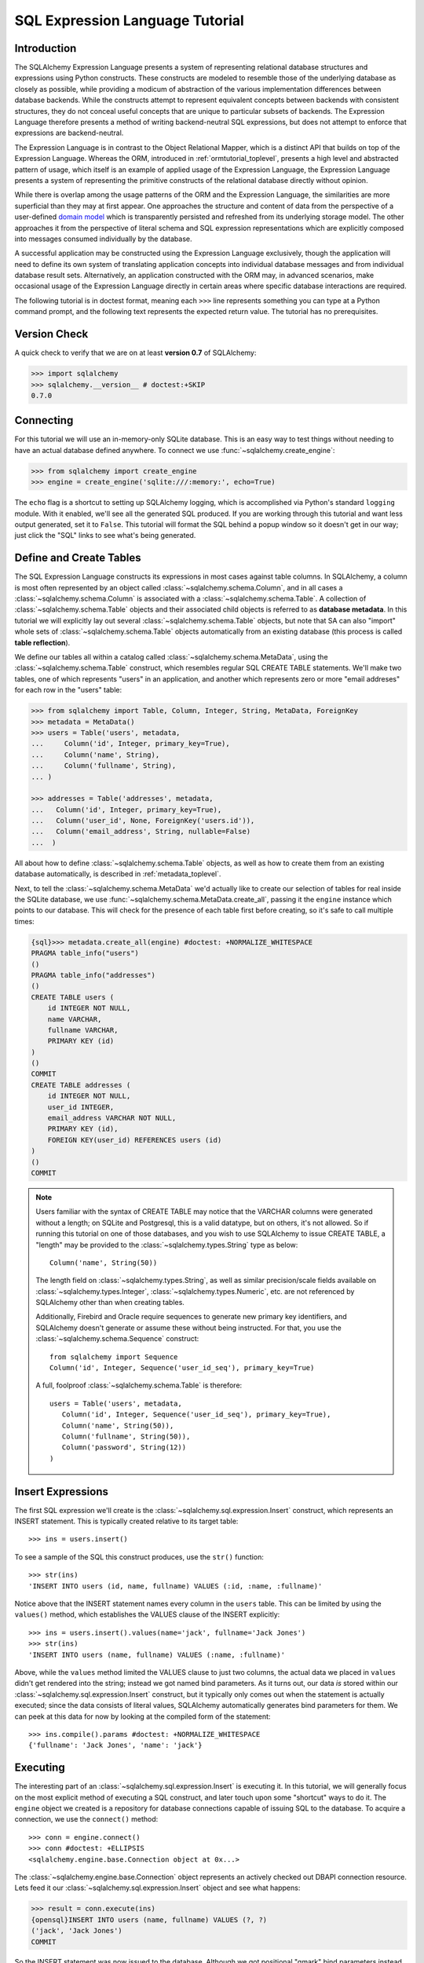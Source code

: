 .. _sqlexpression_toplevel:

================================
SQL Expression Language Tutorial
================================

Introduction
=============

The SQLAlchemy Expression Language presents a system of representing
relational database structures and expressions using Python constructs. These
constructs are modeled to resemble those of the underlying database as closely
as possible, while providing a modicum of abstraction of the various
implementation differences between database backends. While the constructs
attempt to represent equivalent concepts between backends with consistent
structures, they do not conceal useful concepts that are unique to particular
subsets of backends. The Expression Language therefore presents a method of
writing backend-neutral SQL expressions, but does not attempt to enforce that
expressions are backend-neutral.

The Expression Language is in contrast to the Object Relational Mapper, which
is a distinct API that builds on top of the Expression Language. Whereas the
ORM, introduced in :ref:`ormtutorial_toplevel`, presents a high level and
abstracted pattern of usage, which itself is an example of applied usage of
the Expression Language, the Expression Language presents a system of
representing the primitive constructs of the relational database directly
without opinion.

While there is overlap among the usage patterns of the ORM and the Expression
Language, the similarities are more superficial than they may at first appear.
One approaches the structure and content of data from the perspective of a
user-defined `domain model
<http://en.wikipedia.org/wiki/Domain_model>`_ which is transparently
persisted and refreshed from its underlying storage model. The other
approaches it from the perspective of literal schema and SQL expression
representations which are explicitly composed into messages consumed
individually by the database.

A successful application may be constructed using the Expression Language
exclusively, though the application will need to define its own system of
translating application concepts into individual database messages and from
individual database result sets. Alternatively, an application constructed
with the ORM may, in advanced scenarios, make occasional usage of the
Expression Language directly in certain areas where specific database
interactions are required.

The following tutorial is in doctest format, meaning each ``>>>`` line
represents something you can type at a Python command prompt, and the
following text represents the expected return value. The tutorial has no
prerequisites.

Version Check
=============


A quick check to verify that we are on at least **version 0.7** of SQLAlchemy:

.. sourcecode:: pycon+sql

    >>> import sqlalchemy
    >>> sqlalchemy.__version__ # doctest:+SKIP
    0.7.0

Connecting
==========


For this tutorial we will use an in-memory-only SQLite database.   This is an easy way to test things without needing to have an actual database defined anywhere.  To connect we use :func:`~sqlalchemy.create_engine`:

.. sourcecode:: pycon+sql

    >>> from sqlalchemy import create_engine
    >>> engine = create_engine('sqlite:///:memory:', echo=True)

The ``echo`` flag is a shortcut to setting up SQLAlchemy logging, which is accomplished via Python's standard ``logging`` module.  With it enabled, we'll see all the generated SQL produced.  If you are working through this tutorial and want less output generated, set it to ``False``.   This tutorial will format the SQL behind a popup window so it doesn't get in our way; just click the "SQL" links to see what's being generated.

Define and Create Tables
=========================


The SQL Expression Language constructs its expressions in most cases against table columns.  In SQLAlchemy, a column is most often represented by an object called :class:`~sqlalchemy.schema.Column`, and in all cases a :class:`~sqlalchemy.schema.Column` is associated with a :class:`~sqlalchemy.schema.Table`.  A collection of :class:`~sqlalchemy.schema.Table` objects and their associated child objects is referred to as **database metadata**.  In this tutorial we will explicitly lay out several :class:`~sqlalchemy.schema.Table` objects, but note that SA can also "import" whole sets of :class:`~sqlalchemy.schema.Table` objects automatically from an existing database (this process is called **table reflection**).

We define our tables all within a catalog called :class:`~sqlalchemy.schema.MetaData`, using the :class:`~sqlalchemy.schema.Table` construct, which resembles regular SQL CREATE TABLE statements.  We'll make two tables, one of which represents "users" in an application, and another which represents zero or more "email addreses" for each row in the "users" table:

.. sourcecode:: pycon+sql

    >>> from sqlalchemy import Table, Column, Integer, String, MetaData, ForeignKey
    >>> metadata = MetaData()
    >>> users = Table('users', metadata,
    ...     Column('id', Integer, primary_key=True),
    ...     Column('name', String),
    ...     Column('fullname', String),
    ... )

    >>> addresses = Table('addresses', metadata,
    ...   Column('id', Integer, primary_key=True),
    ...   Column('user_id', None, ForeignKey('users.id')),
    ...   Column('email_address', String, nullable=False)
    ...  )

All about how to define :class:`~sqlalchemy.schema.Table` objects, as well as how to create them from an existing database automatically, is described in :ref:`metadata_toplevel`.

Next, to tell the :class:`~sqlalchemy.schema.MetaData` we'd actually like to create our selection of tables for real inside the SQLite database, we use :func:`~sqlalchemy.schema.MetaData.create_all`, passing it the ``engine`` instance which points to our database.  This will check for the presence of each table first before creating, so it's safe to call multiple times:

.. sourcecode:: pycon+sql

    {sql}>>> metadata.create_all(engine) #doctest: +NORMALIZE_WHITESPACE
    PRAGMA table_info("users")
    ()
    PRAGMA table_info("addresses")
    ()
    CREATE TABLE users (
        id INTEGER NOT NULL,
        name VARCHAR,
        fullname VARCHAR,
        PRIMARY KEY (id)
    )
    ()
    COMMIT
    CREATE TABLE addresses (
        id INTEGER NOT NULL,
        user_id INTEGER,
        email_address VARCHAR NOT NULL,
        PRIMARY KEY (id),
        FOREIGN KEY(user_id) REFERENCES users (id)
    )
    ()
    COMMIT

.. note:: Users familiar with the syntax of CREATE TABLE may notice that the
    VARCHAR columns were generated without a length; on SQLite and Postgresql,
    this is a valid datatype, but on others, it's not allowed. So if running
    this tutorial on one of those databases, and you wish to use SQLAlchemy to
    issue CREATE TABLE, a "length" may be provided to the :class:`~sqlalchemy.types.String` type as
    below::

        Column('name', String(50))

    The length field on :class:`~sqlalchemy.types.String`, as well as similar precision/scale fields
    available on :class:`~sqlalchemy.types.Integer`, :class:`~sqlalchemy.types.Numeric`, etc. are not referenced by
    SQLAlchemy other than when creating tables.

    Additionally, Firebird and Oracle require sequences to generate new
    primary key identifiers, and SQLAlchemy doesn't generate or assume these
    without being instructed. For that, you use the :class:`~sqlalchemy.schema.Sequence` construct::

        from sqlalchemy import Sequence
        Column('id', Integer, Sequence('user_id_seq'), primary_key=True)

    A full, foolproof :class:`~sqlalchemy.schema.Table` is therefore::

        users = Table('users', metadata,
           Column('id', Integer, Sequence('user_id_seq'), primary_key=True),
           Column('name', String(50)),
           Column('fullname', String(50)),
           Column('password', String(12))
        )

Insert Expressions
==================

The first SQL expression we'll create is the :class:`~sqlalchemy.sql.expression.Insert` construct, which represents an INSERT statement.   This is typically created relative to its target table::

    >>> ins = users.insert()

To see a sample of the SQL this construct produces, use the ``str()`` function::

    >>> str(ins)
    'INSERT INTO users (id, name, fullname) VALUES (:id, :name, :fullname)'

Notice above that the INSERT statement names every column in the ``users`` table.  This can be limited by using the ``values()`` method, which establishes the VALUES clause of the INSERT explicitly::

    >>> ins = users.insert().values(name='jack', fullname='Jack Jones')
    >>> str(ins)
    'INSERT INTO users (name, fullname) VALUES (:name, :fullname)'

Above, while the ``values`` method limited the VALUES clause to just two columns, the actual data we placed in ``values`` didn't get rendered into the string; instead we got named bind parameters.  As it turns out, our data *is* stored within our :class:`~sqlalchemy.sql.expression.Insert` construct, but it typically only comes out when the statement is actually executed; since the data consists of literal values, SQLAlchemy automatically generates bind parameters for them.  We can peek at this data for now by looking at the compiled form of the statement::

    >>> ins.compile().params #doctest: +NORMALIZE_WHITESPACE
    {'fullname': 'Jack Jones', 'name': 'jack'}

Executing
==========

The interesting part of an :class:`~sqlalchemy.sql.expression.Insert` is executing it.  In this tutorial, we will generally focus on the most explicit method of executing a SQL construct, and later touch upon some "shortcut" ways to do it.  The ``engine`` object we created is a repository for database connections capable of issuing SQL to the database.  To acquire a connection, we use the ``connect()`` method::

    >>> conn = engine.connect()
    >>> conn #doctest: +ELLIPSIS
    <sqlalchemy.engine.base.Connection object at 0x...>

The :class:`~sqlalchemy.engine.base.Connection` object represents an actively checked out DBAPI connection resource.  Lets feed it our :class:`~sqlalchemy.sql.expression.Insert` object and see what happens:

.. sourcecode:: pycon+sql

    >>> result = conn.execute(ins)
    {opensql}INSERT INTO users (name, fullname) VALUES (?, ?)
    ('jack', 'Jack Jones')
    COMMIT

So the INSERT statement was now issued to the database.  Although we got positional "qmark" bind parameters instead of "named" bind parameters in the output.  How come ?  Because when executed, the :class:`~sqlalchemy.engine.base.Connection` used the SQLite **dialect** to help generate the statement; when we use the ``str()`` function, the statement isn't aware of this dialect, and falls back onto a default which uses named parameters. We can view this manually as follows:

.. sourcecode:: pycon+sql

    >>> ins.bind = engine
    >>> str(ins)
    'INSERT INTO users (name, fullname) VALUES (?, ?)'

What about the ``result`` variable we got when we called ``execute()`` ?  As the SQLAlchemy :class:`~sqlalchemy.engine.base.Connection` object references a DBAPI connection, the result, known as a :class:`~sqlalchemy.engine.base.ResultProxy` object, is analogous to the DBAPI cursor object.  In the case of an INSERT, we can get important information from it, such as the primary key values which were generated from our statement:

.. sourcecode:: pycon+sql

    >>> result.inserted_primary_key
    [1]

The value of ``1`` was automatically generated by SQLite, but only because we did not specify the ``id`` column in our :class:`~sqlalchemy.sql.expression.Insert` statement; otherwise, our explicit value would have been used.   In either case, SQLAlchemy always knows how to get at a newly generated primary key value, even though the method of generating them is different across different databases; each database's :class:`~sqlalchemy.engine.base.Dialect` knows the specific steps needed to determine the correct value (or values; note that ``inserted_primary_key`` returns a list so that it supports composite primary keys).

Executing Multiple Statements
==============================


Our insert example above was intentionally a little drawn out to show some various behaviors of expression language constructs.  In the usual case, an :class:`~sqlalchemy.sql.expression.Insert` statement is usually compiled against the parameters sent to the ``execute()`` method on :class:`~sqlalchemy.engine.base.Connection`, so that there's no need to use the ``values`` keyword with :class:`~sqlalchemy.sql.expression.Insert`.  Lets create a generic :class:`~sqlalchemy.sql.expression.Insert` statement again and use it in the "normal" way:

.. sourcecode:: pycon+sql

    >>> ins = users.insert()
    >>> conn.execute(ins, id=2, name='wendy', fullname='Wendy Williams') # doctest: +ELLIPSIS
    {opensql}INSERT INTO users (id, name, fullname) VALUES (?, ?, ?)
    (2, 'wendy', 'Wendy Williams')
    COMMIT
    {stop}<sqlalchemy.engine.base.ResultProxy object at 0x...>

Above, because we specified all three columns in the the ``execute()`` method, the compiled :class:`~sqlalchemy.sql.expression.Insert` included all three columns.  The :class:`~sqlalchemy.sql.expression.Insert` statement is compiled at execution time based on the parameters we specified; if we specified fewer parameters, the :class:`~sqlalchemy.sql.expression.Insert` would have fewer entries in its VALUES clause.

To issue many inserts using DBAPI's ``executemany()`` method, we can send in a list of dictionaries each containing a distinct set of parameters to be inserted, as we do here to add some email addresses:

.. sourcecode:: pycon+sql

    >>> conn.execute(addresses.insert(), [ # doctest: +ELLIPSIS
    ...    {'user_id': 1, 'email_address' : 'jack@yahoo.com'},
    ...    {'user_id': 1, 'email_address' : 'jack@msn.com'},
    ...    {'user_id': 2, 'email_address' : 'www@www.org'},
    ...    {'user_id': 2, 'email_address' : 'wendy@aol.com'},
    ... ])
    {opensql}INSERT INTO addresses (user_id, email_address) VALUES (?, ?)
    ((1, 'jack@yahoo.com'), (1, 'jack@msn.com'), (2, 'www@www.org'), (2, 'wendy@aol.com'))
    COMMIT
    {stop}<sqlalchemy.engine.base.ResultProxy object at 0x...>

Above, we again relied upon SQLite's automatic generation of primary key identifiers for each ``addresses`` row.

When executing multiple sets of parameters, each dictionary must have the **same** set of keys; i.e. you cant have fewer keys in some dictionaries than others.  This is because the :class:`~sqlalchemy.sql.expression.Insert` statement is compiled against the **first** dictionary in the list, and it's assumed that all subsequent argument dictionaries are compatible with that statement.

Connectionless / Implicit Execution
====================================


We're executing our :class:`~sqlalchemy.sql.expression.Insert` using a :class:`~sqlalchemy.engine.base.Connection`.  There's two options that allow you to not have to deal with the connection part.  You can execute in the **connectionless** style, using the engine, which checks out from the connection pool a connection for you, performs the execute operation with that connection, and then checks the connection back into the pool upon completion of the operation:

.. sourcecode:: pycon+sql

    {sql}>>> result = engine.execute(users.insert(), name='fred', fullname="Fred Flintstone")
    INSERT INTO users (name, fullname) VALUES (?, ?)
    ('fred', 'Fred Flintstone')
    COMMIT

and you can save even more steps than that, if you connect the :class:`~sqlalchemy.engine.base.Engine` to the :class:`~sqlalchemy.schema.MetaData` object we created earlier.  When this is done, all SQL expressions which involve tables within the :class:`~sqlalchemy.schema.MetaData` object will be automatically **bound** to the :class:`~sqlalchemy.engine.base.Engine`.  In this case, we call it  **implicit execution**:

.. sourcecode:: pycon+sql

    >>> metadata.bind = engine
    {sql}>>> result = users.insert().execute(name="mary", fullname="Mary Contrary")
    INSERT INTO users (name, fullname) VALUES (?, ?)
    ('mary', 'Mary Contrary')
    COMMIT

When the :class:`~sqlalchemy.schema.MetaData` is bound, statements will also compile against the engine's dialect.  Since a lot of the examples here assume the default dialect, we'll detach the engine from the metadata which we just attached:

.. sourcecode:: pycon+sql

    >>> metadata.bind = None

Detailed examples of connectionless and implicit execution are available in the "Engines" chapter: :ref:`dbengine_implicit`.

Selecting
==========


We began with inserts just so that our test database had some data in it.  The more interesting part of the data is selecting it !  We'll cover UPDATE and DELETE statements later.  The primary construct used to generate SELECT statements is the ``select()`` function:

.. sourcecode:: pycon+sql

    >>> from sqlalchemy.sql import select
    >>> s = select([users])
    >>> result = conn.execute(s)  # doctest: +NORMALIZE_WHITESPACE
    {opensql}SELECT users.id, users.name, users.fullname
    FROM users
    ()

Above, we issued a basic ``select()`` call, placing the ``users`` table within the COLUMNS clause of the select, and then executing.  SQLAlchemy expanded the ``users`` table into the set of each of its columns, and also generated a FROM clause for us.  The result returned is again a :class:`~sqlalchemy.engine.base.ResultProxy` object, which acts much like a DBAPI cursor, including methods such as :func:`~sqlalchemy.engine.base.ResultProxy.fetchone` and :func:`~sqlalchemy.engine.base.ResultProxy.fetchall`.  The easiest way to get rows from it is to just iterate:

.. sourcecode:: pycon+sql

    >>> for row in result:
    ...     print row
    (1, u'jack', u'Jack Jones')
    (2, u'wendy', u'Wendy Williams')
    (3, u'fred', u'Fred Flintstone')
    (4, u'mary', u'Mary Contrary')

Above, we see that printing each row produces a simple tuple-like result.  We have more options at accessing the data in each row.  One very common way is through dictionary access, using the string names of columns:

.. sourcecode:: pycon+sql

    {sql}>>> result = conn.execute(s)  # doctest: +NORMALIZE_WHITESPACE
    SELECT users.id, users.name, users.fullname
    FROM users
    ()

    {stop}>>> row = result.fetchone()
    >>> print "name:", row['name'], "; fullname:", row['fullname']
    name: jack ; fullname: Jack Jones

Integer indexes work as well:

.. sourcecode:: pycon+sql

    >>> row = result.fetchone()
    >>> print "name:", row[1], "; fullname:", row[2]
    name: wendy ; fullname: Wendy Williams

But another way, whose usefulness will become apparent later on, is to use the :class:`~sqlalchemy.schema.Column` objects directly as keys:

.. sourcecode:: pycon+sql

    {sql}>>> for row in conn.execute(s):  # doctest: +NORMALIZE_WHITESPACE
    ...     print "name:", row[users.c.name], "; fullname:", row[users.c.fullname]
    SELECT users.id, users.name, users.fullname
    FROM users
    ()
    {stop}name: jack ; fullname: Jack Jones
    name: wendy ; fullname: Wendy Williams
    name: fred ; fullname: Fred Flintstone
    name: mary ; fullname: Mary Contrary

Result sets which have pending rows remaining should be explicitly closed before discarding.  While the cursor and connection resources referenced by the :class:`~sqlalchemy.engine.base.ResultProxy` will be respectively closed and returned to the connection pool when the object is garbage collected, it's better to make it explicit as some database APIs are very picky about such things:

.. sourcecode:: pycon+sql

    >>> result.close()

If we'd like to more carefully control the columns which are placed in the COLUMNS clause of the select, we reference individual :class:`~sqlalchemy.schema.Column` objects from our :class:`~sqlalchemy.schema.Table`.  These are available as named attributes off the ``c`` attribute of the :class:`~sqlalchemy.schema.Table` object:

.. sourcecode:: pycon+sql

    >>> s = select([users.c.name, users.c.fullname])
    {sql}>>> result = conn.execute(s)  # doctest: +NORMALIZE_WHITESPACE
    SELECT users.name, users.fullname
    FROM users
    ()
    {stop}>>> for row in result:  #doctest: +NORMALIZE_WHITESPACE
    ...     print row
    (u'jack', u'Jack Jones')
    (u'wendy', u'Wendy Williams')
    (u'fred', u'Fred Flintstone')
    (u'mary', u'Mary Contrary')

Lets observe something interesting about the FROM clause.  Whereas the generated statement contains two distinct sections, a "SELECT columns" part and a "FROM table" part, our ``select()`` construct only has a list containing columns.  How does this work ?  Let's try putting *two* tables into our ``select()`` statement:

.. sourcecode:: pycon+sql

    {sql}>>> for row in conn.execute(select([users, addresses])):
    ...     print row  # doctest: +NORMALIZE_WHITESPACE
    SELECT users.id, users.name, users.fullname, addresses.id, addresses.user_id, addresses.email_address
    FROM users, addresses
    ()
    {stop}(1, u'jack', u'Jack Jones', 1, 1, u'jack@yahoo.com')
    (1, u'jack', u'Jack Jones', 2, 1, u'jack@msn.com')
    (1, u'jack', u'Jack Jones', 3, 2, u'www@www.org')
    (1, u'jack', u'Jack Jones', 4, 2, u'wendy@aol.com')
    (2, u'wendy', u'Wendy Williams', 1, 1, u'jack@yahoo.com')
    (2, u'wendy', u'Wendy Williams', 2, 1, u'jack@msn.com')
    (2, u'wendy', u'Wendy Williams', 3, 2, u'www@www.org')
    (2, u'wendy', u'Wendy Williams', 4, 2, u'wendy@aol.com')
    (3, u'fred', u'Fred Flintstone', 1, 1, u'jack@yahoo.com')
    (3, u'fred', u'Fred Flintstone', 2, 1, u'jack@msn.com')
    (3, u'fred', u'Fred Flintstone', 3, 2, u'www@www.org')
    (3, u'fred', u'Fred Flintstone', 4, 2, u'wendy@aol.com')
    (4, u'mary', u'Mary Contrary', 1, 1, u'jack@yahoo.com')
    (4, u'mary', u'Mary Contrary', 2, 1, u'jack@msn.com')
    (4, u'mary', u'Mary Contrary', 3, 2, u'www@www.org')
    (4, u'mary', u'Mary Contrary', 4, 2, u'wendy@aol.com')

It placed **both** tables into the FROM clause.  But also, it made a real mess.  Those who are familiar with SQL joins know that this is a **Cartesian product**; each row from the ``users`` table is produced against each row from the ``addresses`` table.  So to put some sanity into this statement, we need a WHERE clause.  Which brings us to the second argument of ``select()``:

.. sourcecode:: pycon+sql

    >>> s = select([users, addresses], users.c.id==addresses.c.user_id)
    {sql}>>> for row in conn.execute(s):
    ...     print row  # doctest: +NORMALIZE_WHITESPACE
    SELECT users.id, users.name, users.fullname, addresses.id, addresses.user_id, addresses.email_address
    FROM users, addresses
    WHERE users.id = addresses.user_id
    ()
    {stop}(1, u'jack', u'Jack Jones', 1, 1, u'jack@yahoo.com')
    (1, u'jack', u'Jack Jones', 2, 1, u'jack@msn.com')
    (2, u'wendy', u'Wendy Williams', 3, 2, u'www@www.org')
    (2, u'wendy', u'Wendy Williams', 4, 2, u'wendy@aol.com')

So that looks a lot better, we added an expression to our ``select()`` which had the effect of adding ``WHERE users.id = addresses.user_id`` to our statement, and our results were managed down so that the join of ``users`` and ``addresses`` rows made sense.  But let's look at that expression?  It's using just a Python equality operator between two different :class:`~sqlalchemy.schema.Column` objects.  It should be clear that something is up.  Saying ``1==1`` produces ``True``, and ``1==2`` produces ``False``, not a WHERE clause.  So lets see exactly what that expression is doing:

.. sourcecode:: pycon+sql

    >>> users.c.id==addresses.c.user_id #doctest: +ELLIPSIS
    <sqlalchemy.sql.expression._BinaryExpression object at 0x...>

Wow, surprise !  This is neither a ``True`` nor a ``False``.  Well what is it ?

.. sourcecode:: pycon+sql

    >>> str(users.c.id==addresses.c.user_id)
    'users.id = addresses.user_id'

As you can see, the ``==`` operator is producing an object that is very much like the :class:`~sqlalchemy.sql.expression.Insert` and ``select()`` objects we've made so far, thanks to Python's ``__eq__()`` builtin; you call ``str()`` on it and it produces SQL.  By now, one can see that everything we are working with is ultimately the same type of object.  SQLAlchemy terms the base class of all of these expressions as ``sqlalchemy.sql.ClauseElement``.

Operators
==========


Since we've stumbled upon SQLAlchemy's operator paradigm, let's go through some of its capabilities.  We've seen how to equate two columns to each other:

.. sourcecode:: pycon+sql

    >>> print users.c.id==addresses.c.user_id
    users.id = addresses.user_id

If we use a literal value (a literal meaning, not a SQLAlchemy clause object), we get a bind parameter:

.. sourcecode:: pycon+sql

    >>> print users.c.id==7
    users.id = :id_1

The ``7`` literal is embedded in :class:`~sqlalchemy.sql.expression.ClauseElement`; we can use the same trick we did with the :class:`~sqlalchemy.sql.expression.Insert` object to see it:

.. sourcecode:: pycon+sql

    >>> (users.c.id==7).compile().params
    {u'id_1': 7}

Most Python operators, as it turns out, produce a SQL expression here, like equals, not equals, etc.:

.. sourcecode:: pycon+sql

    >>> print users.c.id != 7
    users.id != :id_1

    >>> # None converts to IS NULL
    >>> print users.c.name == None
    users.name IS NULL

    >>> # reverse works too
    >>> print 'fred' > users.c.name
    users.name < :name_1

If we add two integer columns together, we get an addition expression:

.. sourcecode:: pycon+sql

    >>> print users.c.id + addresses.c.id
    users.id + addresses.id

Interestingly, the type of the :class:`~sqlalchemy.schema.Column` is important !  If we use ``+`` with two string based columns (recall we put types like :class:`~sqlalchemy.types.Integer` and :class:`~sqlalchemy.types.String` on our :class:`~sqlalchemy.schema.Column` objects at the beginning), we get something different:

.. sourcecode:: pycon+sql

    >>> print users.c.name + users.c.fullname
    users.name || users.fullname

Where ``||`` is the string concatenation operator used on most databases.  But not all of them.  MySQL users, fear not:

.. sourcecode:: pycon+sql

    >>> print (users.c.name + users.c.fullname).compile(bind=create_engine('mysql://'))
    concat(users.name, users.fullname)

The above illustrates the SQL that's generated for an :class:`~sqlalchemy.engine.base.Engine` that's connected to a MySQL database; the ``||`` operator now compiles as MySQL's ``concat()`` function.

If you have come across an operator which really isn't available, you can always use the ``op()`` method; this generates whatever operator you need:

.. sourcecode:: pycon+sql

    >>> print users.c.name.op('tiddlywinks')('foo')
    users.name tiddlywinks :name_1

This function can also be used to make bitwise operators explicit. For example::

    somecolumn.op('&')(0xff)

is a bitwise AND of the value in `somecolumn`.

Conjunctions
=============


We'd like to show off some of our operators inside of ``select()`` constructs.  But we need to lump them together a little more, so let's first introduce some conjunctions.  Conjunctions are those little words like AND and OR that put things together.  We'll also hit upon NOT.  AND, OR and NOT can work from the corresponding functions SQLAlchemy provides (notice we also throw in a LIKE):

.. sourcecode:: pycon+sql

    >>> from sqlalchemy.sql import and_, or_, not_
    >>> print and_(users.c.name.like('j%'), users.c.id==addresses.c.user_id, #doctest: +NORMALIZE_WHITESPACE
    ...     or_(addresses.c.email_address=='wendy@aol.com', addresses.c.email_address=='jack@yahoo.com'),
    ...     not_(users.c.id>5))
    users.name LIKE :name_1 AND users.id = addresses.user_id AND
    (addresses.email_address = :email_address_1 OR addresses.email_address = :email_address_2)
    AND users.id <= :id_1

And you can also use the re-jiggered bitwise AND, OR and NOT operators, although because of Python operator precedence you have to watch your parenthesis:

.. sourcecode:: pycon+sql

    >>> print users.c.name.like('j%') & (users.c.id==addresses.c.user_id) &  \
    ...     ((addresses.c.email_address=='wendy@aol.com') | (addresses.c.email_address=='jack@yahoo.com')) \
    ...     & ~(users.c.id>5) # doctest: +NORMALIZE_WHITESPACE
    users.name LIKE :name_1 AND users.id = addresses.user_id AND
    (addresses.email_address = :email_address_1 OR addresses.email_address = :email_address_2)
    AND users.id <= :id_1

So with all of this vocabulary, let's select all users who have an email address at AOL or MSN, whose name starts with a letter between "m" and "z", and we'll also generate a column containing their full name combined with their email address.  We will add two new constructs to this statement, ``between()`` and ``label()``.  ``between()`` produces a BETWEEN clause, and ``label()`` is used in a column expression to produce labels using the ``AS`` keyword; it's recommended when selecting from expressions that otherwise would not have a name:

.. sourcecode:: pycon+sql

    >>> s = select([(users.c.fullname + ", " + addresses.c.email_address).label('title')],
    ...        and_(
    ...            users.c.id==addresses.c.user_id,
    ...            users.c.name.between('m', 'z'),
    ...           or_(
    ...              addresses.c.email_address.like('%@aol.com'),
    ...              addresses.c.email_address.like('%@msn.com')
    ...           )
    ...        )
    ...    )
    >>> print conn.execute(s).fetchall() #doctest: +NORMALIZE_WHITESPACE
    SELECT users.fullname || ? || addresses.email_address AS title
    FROM users, addresses
    WHERE users.id = addresses.user_id AND users.name BETWEEN ? AND ? AND
    (addresses.email_address LIKE ? OR addresses.email_address LIKE ?)
    (', ', 'm', 'z', '%@aol.com', '%@msn.com')
    [(u'Wendy Williams, wendy@aol.com',)]

Once again, SQLAlchemy figured out the FROM clause for our statement.  In fact it will determine the FROM clause based on all of its other bits; the columns clause, the where clause, and also some other elements which we haven't covered yet, which include ORDER BY, GROUP BY, and HAVING.

.. _sqlexpression_text:

Using Text
===========

Our last example really became a handful to type.  Going from what one understands to be a textual SQL expression into a Python construct which groups components together in a programmatic style can be hard.  That's why SQLAlchemy lets you just use strings too.  The ``text()`` construct represents any textual statement.  To use bind parameters with ``text()``, always use the named colon format.  Such as below, we create a ``text()`` and execute it, feeding in the bind parameters to the ``execute()`` method:

.. sourcecode:: pycon+sql

    >>> from sqlalchemy.sql import text
    >>> s = text("""SELECT users.fullname || ', ' || addresses.email_address AS title
    ...            FROM users, addresses
    ...            WHERE users.id = addresses.user_id AND users.name BETWEEN :x AND :y AND
    ...            (addresses.email_address LIKE :e1 OR addresses.email_address LIKE :e2)
    ...        """)
    {sql}>>> print conn.execute(s, x='m', y='z', e1='%@aol.com', e2='%@msn.com').fetchall() # doctest:+NORMALIZE_WHITESPACE
    SELECT users.fullname || ', ' || addresses.email_address AS title
    FROM users, addresses
    WHERE users.id = addresses.user_id AND users.name BETWEEN ? AND ? AND
    (addresses.email_address LIKE ? OR addresses.email_address LIKE ?)
    ('m', 'z', '%@aol.com', '%@msn.com')
    {stop}[(u'Wendy Williams, wendy@aol.com',)]

To gain a "hybrid" approach, the `select()` construct accepts strings for most of its arguments.  Below we combine the usage of strings with our constructed ``select()`` object, by using the ``select()`` object to structure the statement, and strings to provide all the content within the structure.  For this example, SQLAlchemy is not given any :class:`~sqlalchemy.schema.Column` or :class:`~sqlalchemy.schema.Table` objects in any of its expressions, so it cannot generate a FROM clause.  So we also give it the ``from_obj`` keyword argument, which is a list of ``ClauseElements`` (or strings) to be placed within the FROM clause:

.. sourcecode:: pycon+sql

    >>> s = select(["users.fullname || ', ' || addresses.email_address AS title"],
    ...        and_(
    ...            "users.id = addresses.user_id",
    ...             "users.name BETWEEN 'm' AND 'z'",
    ...             "(addresses.email_address LIKE :x OR addresses.email_address LIKE :y)"
    ...        ),
    ...         from_obj=['users', 'addresses']
    ...    )
    {sql}>>> print conn.execute(s, x='%@aol.com', y='%@msn.com').fetchall() #doctest: +NORMALIZE_WHITESPACE
    SELECT users.fullname || ', ' || addresses.email_address AS title
    FROM users, addresses
    WHERE users.id = addresses.user_id AND users.name BETWEEN 'm' AND 'z' AND (addresses.email_address LIKE ? OR addresses.email_address LIKE ?)
    ('%@aol.com', '%@msn.com')
    {stop}[(u'Wendy Williams, wendy@aol.com',)]

Going from constructed SQL to text, we lose some capabilities.  We lose the capability for SQLAlchemy to compile our expression to a specific target database; above, our expression won't work with MySQL since it has no ``||`` construct.  It also becomes more tedious for SQLAlchemy to be made aware of the datatypes in use; for example, if our bind parameters required UTF-8 encoding before going in, or conversion from a Python ``datetime`` into a string (as is required with SQLite), we would have to add extra information to our ``text()`` construct.  Similar issues arise on the result set side, where SQLAlchemy also performs type-specific data conversion in some cases; still more information can be added to ``text()`` to work around this.  But what we really lose from our statement is the ability to manipulate it, transform it, and analyze it.  These features are critical when using the ORM, which makes heavy usage of relational transformations.  To show off what we mean, we'll first introduce the ALIAS construct and the JOIN construct, just so we have some juicier bits to play with.

Using Aliases
==============

The alias corresponds to a "renamed" version of a table or arbitrary relationship, which occurs anytime you say "SELECT  .. FROM sometable AS someothername".  The ``AS`` creates a new name for the table.  Aliases are super important in SQL as they allow you to reference the same table more than once.  Scenarios where you need to do this include when you self-join a table to itself, or more commonly when you need to join from a parent table to a child table multiple times.  For example, we know that our user ``jack`` has two email addresses.  How can we locate jack based on the combination of those two addresses?  We need to join twice to it.  Let's construct two distinct aliases for the ``addresses`` table and join:

.. sourcecode:: pycon+sql

    >>> a1 = addresses.alias('a1')
    >>> a2 = addresses.alias('a2')
    >>> s = select([users], and_(
    ...        users.c.id==a1.c.user_id,
    ...        users.c.id==a2.c.user_id,
    ...        a1.c.email_address=='jack@msn.com',
    ...        a2.c.email_address=='jack@yahoo.com'
    ...   ))
    {sql}>>> print conn.execute(s).fetchall()  # doctest: +NORMALIZE_WHITESPACE
    SELECT users.id, users.name, users.fullname
    FROM users, addresses AS a1, addresses AS a2
    WHERE users.id = a1.user_id AND users.id = a2.user_id AND a1.email_address = ? AND a2.email_address = ?
    ('jack@msn.com', 'jack@yahoo.com')
    {stop}[(1, u'jack', u'Jack Jones')]

Easy enough.  One thing that we're going for with the SQL Expression Language is the melding of programmatic behavior with SQL generation.  Coming up with names like ``a1`` and ``a2`` is messy; we really didn't need to use those names anywhere, it's just the database that needed them.  Plus, we might write some code that uses alias objects that came from several different places, and it's difficult to ensure that they all have unique names.  So instead, we just let SQLAlchemy make the names for us, using "anonymous" aliases:

.. sourcecode:: pycon+sql

    >>> a1 = addresses.alias()
    >>> a2 = addresses.alias()
    >>> s = select([users], and_(
    ...        users.c.id==a1.c.user_id,
    ...        users.c.id==a2.c.user_id,
    ...        a1.c.email_address=='jack@msn.com',
    ...        a2.c.email_address=='jack@yahoo.com'
    ...   ))
    {sql}>>> print conn.execute(s).fetchall()  # doctest: +NORMALIZE_WHITESPACE
    SELECT users.id, users.name, users.fullname
    FROM users, addresses AS addresses_1, addresses AS addresses_2
    WHERE users.id = addresses_1.user_id AND users.id = addresses_2.user_id AND addresses_1.email_address = ? AND addresses_2.email_address = ?
    ('jack@msn.com', 'jack@yahoo.com')
    {stop}[(1, u'jack', u'Jack Jones')]

One super-huge advantage of anonymous aliases is that not only did we not have to guess up a random name, but we can also be guaranteed that the above SQL string is **deterministically** generated to be the same every time.  This is important for databases such as Oracle which cache compiled "query plans" for their statements, and need to see the same SQL string in order to make use of it.

Aliases can of course be used for anything which you can SELECT from, including SELECT statements themselves.  We can self-join the ``users`` table back to the ``select()`` we've created by making an alias of the entire statement.  The ``correlate(None)`` directive is to avoid SQLAlchemy's attempt to "correlate" the inner ``users`` table with the outer one:

.. sourcecode:: pycon+sql

    >>> a1 = s.correlate(None).alias()
    >>> s = select([users.c.name], users.c.id==a1.c.id)
    {sql}>>> print conn.execute(s).fetchall()  # doctest: +NORMALIZE_WHITESPACE
    SELECT users.name
    FROM users, (SELECT users.id AS id, users.name AS name, users.fullname AS fullname
    FROM users, addresses AS addresses_1, addresses AS addresses_2
    WHERE users.id = addresses_1.user_id AND users.id = addresses_2.user_id AND addresses_1.email_address = ? AND addresses_2.email_address = ?) AS anon_1
    WHERE users.id = anon_1.id
    ('jack@msn.com', 'jack@yahoo.com')
    {stop}[(u'jack',)]

Using Joins
============


We're halfway along to being able to construct any SELECT expression.  The next cornerstone of the SELECT is the JOIN expression.  We've already been doing joins in our examples, by just placing two tables in either the columns clause or the where clause of the ``select()`` construct.  But if we want to make a real "JOIN" or "OUTERJOIN" construct, we use the ``join()`` and ``outerjoin()`` methods, most commonly accessed from the left table in the join:

.. sourcecode:: pycon+sql

    >>> print users.join(addresses)
    users JOIN addresses ON users.id = addresses.user_id

The alert reader will see more surprises; SQLAlchemy figured out how to JOIN the two tables !  The ON condition of the join, as it's called, was automatically generated based on the :class:`~sqlalchemy.schema.ForeignKey` object which we placed on the ``addresses`` table way at the beginning of this tutorial.  Already the ``join()`` construct is looking like a much better way to join tables.

Of course you can join on whatever expression you want, such as if we want to join on all users who use the same name in their email address as their username:

.. sourcecode:: pycon+sql

    >>> print users.join(addresses, addresses.c.email_address.like(users.c.name + '%'))
    users JOIN addresses ON addresses.email_address LIKE users.name || :name_1

When we create a ``select()`` construct, SQLAlchemy looks around at the tables we've mentioned and then places them in the FROM clause of the statement.  When we use JOINs however, we know what FROM clause we want, so here we make usage of the ``from_obj`` keyword argument:

.. sourcecode:: pycon+sql

    >>> s = select([users.c.fullname], from_obj=[
    ...    users.join(addresses, addresses.c.email_address.like(users.c.name + '%'))
    ...    ])
    {sql}>>> print conn.execute(s).fetchall()  # doctest: +NORMALIZE_WHITESPACE
    SELECT users.fullname
    FROM users JOIN addresses ON addresses.email_address LIKE users.name || ?
    ('%',)
    {stop}[(u'Jack Jones',), (u'Jack Jones',), (u'Wendy Williams',)]

The ``outerjoin()`` function just creates ``LEFT OUTER JOIN`` constructs.  It's used just like ``join()``:

.. sourcecode:: pycon+sql

    >>> s = select([users.c.fullname], from_obj=[users.outerjoin(addresses)])
    >>> print s  # doctest: +NORMALIZE_WHITESPACE
    SELECT users.fullname
    FROM users LEFT OUTER JOIN addresses ON users.id = addresses.user_id

That's the output ``outerjoin()`` produces, unless, of course, you're stuck in a gig using Oracle prior to version 9, and you've set up your engine (which would be using ``OracleDialect``) to use Oracle-specific SQL:

.. sourcecode:: pycon+sql

    >>> from sqlalchemy.dialects.oracle import dialect as OracleDialect
    >>> print s.compile(dialect=OracleDialect(use_ansi=False))  # doctest: +NORMALIZE_WHITESPACE
    SELECT users.fullname
    FROM users, addresses
    WHERE users.id = addresses.user_id(+)

If you don't know what that SQL means, don't worry !  The secret tribe of Oracle DBAs don't want their black magic being found out ;).

Intro to Generative Selects and Transformations
================================================


We've now gained the ability to construct very sophisticated statements.  We can use all kinds of operators, table constructs, text, joins, and aliases.  The point of all of this, as mentioned earlier, is not that it's an "easier" or "better" way to write SQL than just writing a SQL statement yourself; the point is that it's better for writing *programmatically generated* SQL which can be morphed and adapted as needed in automated scenarios.

To support this, the ``select()`` construct we've been working with supports piecemeal construction, in addition to the "all at once" method we've been doing.  Suppose you're writing a search function, which receives criterion and then must construct a select from it.  To accomplish this, upon each criterion encountered, you apply "generative" criterion to an existing ``select()`` construct with new elements, one at a time.  We start with a basic ``select()`` constructed with the shortcut method available on the ``users`` table:

.. sourcecode:: pycon+sql

    >>> query = users.select()
    >>> print query  # doctest: +NORMALIZE_WHITESPACE
    SELECT users.id, users.name, users.fullname
    FROM users

We encounter search criterion of "name='jack'".  So we apply WHERE criterion stating such:

.. sourcecode:: pycon+sql

    >>> query = query.where(users.c.name=='jack')

Next, we encounter that they'd like the results in descending order by full name.  We apply ORDER BY, using an extra modifier ``desc``:

.. sourcecode:: pycon+sql

    >>> query = query.order_by(users.c.fullname.desc())

We also come across that they'd like only users who have an address at MSN.  A quick way to tack this on is by using an EXISTS clause, which we correlate to the ``users`` table in the enclosing SELECT:

.. sourcecode:: pycon+sql

    >>> from sqlalchemy.sql import exists
    >>> query = query.where(
    ...    exists([addresses.c.id],
    ...        and_(addresses.c.user_id==users.c.id, addresses.c.email_address.like('%@msn.com'))
    ...    ).correlate(users))

And finally, the application also wants to see the listing of email addresses at once; so to save queries, we outerjoin the ``addresses`` table (using an outer join so that users with no addresses come back as well; since we're programmatic, we might not have kept track that we used an EXISTS clause against the ``addresses`` table too...).  Additionally, since the ``users`` and ``addresses`` table both have a column named ``id``, let's isolate their names from each other in the COLUMNS clause by using labels:

.. sourcecode:: pycon+sql

    >>> query = query.column(addresses).select_from(users.outerjoin(addresses)).apply_labels()

Let's bake for .0001 seconds and see what rises:

.. sourcecode:: pycon+sql

    >>> conn.execute(query).fetchall()  # doctest: +NORMALIZE_WHITESPACE
    {opensql}SELECT users.id AS users_id, users.name AS users_name, users.fullname AS users_fullname, addresses.id AS addresses_id, addresses.user_id AS addresses_user_id, addresses.email_address AS addresses_email_address
    FROM users LEFT OUTER JOIN addresses ON users.id = addresses.user_id
    WHERE users.name = ? AND (EXISTS (SELECT addresses.id
    FROM addresses
    WHERE addresses.user_id = users.id AND addresses.email_address LIKE ?)) ORDER BY users.fullname DESC
    ('jack', '%@msn.com')
    {stop}[(1, u'jack', u'Jack Jones', 1, 1, u'jack@yahoo.com'), (1, u'jack', u'Jack Jones', 2, 1, u'jack@msn.com')]

So we started small, added one little thing at a time, and at the end we have a huge statement..which actually works.  Now let's do one more thing; the searching function wants to add another ``email_address`` criterion on, however it doesn't want to construct an alias of the ``addresses`` table; suppose many parts of the application are written to deal specifically with the ``addresses`` table, and to change all those functions to support receiving an arbitrary alias of the address would be cumbersome.  We can actually *convert* the ``addresses`` table within the *existing* statement to be an alias of itself, using :func:`~sqlalchemy.sql.expression.FromClause.replace_selectable`:

.. sourcecode:: pycon+sql

    >>> a1 = addresses.alias()
    >>> query = query.replace_selectable(addresses, a1)
    >>> print query  # doctest: +NORMALIZE_WHITESPACE
    {opensql}SELECT users.id AS users_id, users.name AS users_name, users.fullname AS users_fullname, addresses_1.id AS addresses_1_id, addresses_1.user_id AS addresses_1_user_id, addresses_1.email_address AS addresses_1_email_address
    FROM users LEFT OUTER JOIN addresses AS addresses_1 ON users.id = addresses_1.user_id
    WHERE users.name = :name_1 AND (EXISTS (SELECT addresses_1.id
    FROM addresses AS addresses_1
    WHERE addresses_1.user_id = users.id AND addresses_1.email_address LIKE :email_address_1)) ORDER BY users.fullname DESC

One more thing though, with automatic labeling applied as well as anonymous aliasing, how do we retrieve the columns from the rows for this thing ?  The label for the ``email_addresses`` column is now the generated name ``addresses_1_email_address``; and in another statement might be something different !  This is where accessing by result columns by :class:`~sqlalchemy.schema.Column` object becomes very useful:

.. sourcecode:: pycon+sql

    {sql}>>> for row in conn.execute(query):
    ...     print "Name:", row[users.c.name], "; Email Address", row[a1.c.email_address]  # doctest: +NORMALIZE_WHITESPACE
    SELECT users.id AS users_id, users.name AS users_name, users.fullname AS users_fullname, addresses_1.id AS addresses_1_id, addresses_1.user_id AS addresses_1_user_id, addresses_1.email_address AS addresses_1_email_address
    FROM users LEFT OUTER JOIN addresses AS addresses_1 ON users.id = addresses_1.user_id
    WHERE users.name = ? AND (EXISTS (SELECT addresses_1.id
    FROM addresses AS addresses_1
    WHERE addresses_1.user_id = users.id AND addresses_1.email_address LIKE ?)) ORDER BY users.fullname DESC
    ('jack', '%@msn.com')
    {stop}Name: jack ; Email Address jack@yahoo.com
    Name: jack ; Email Address jack@msn.com

The above example, by its end, got significantly more intense than the typical end-user constructed SQL will usually be.  However when writing higher-level tools such as ORMs, they become more significant.  SQLAlchemy's ORM relies very heavily on techniques like this.

Everything Else
================

The concepts of creating SQL expressions have been introduced.  What's left are more variants of the same themes.  So now we'll catalog the rest of the important things we'll need to know.

Bind Parameter Objects
----------------------

Throughout all these examples, SQLAlchemy is busy creating bind parameters wherever literal expressions occur.  You can also specify your own bind parameters with your own names, and use the same statement repeatedly.  The database dialect converts to the appropriate named or positional style, as here where it converts to positional for SQLite:

.. sourcecode:: pycon+sql

    >>> from sqlalchemy.sql import bindparam
    >>> s = users.select(users.c.name==bindparam('username'))
    {sql}>>> conn.execute(s, username='wendy').fetchall() # doctest: +NORMALIZE_WHITESPACE
    SELECT users.id, users.name, users.fullname
    FROM users
    WHERE users.name = ?
    ('wendy',)
    {stop}[(2, u'wendy', u'Wendy Williams')]

Another important aspect of bind parameters is that they may be assigned a type.  The type of the bind parameter will determine its behavior within expressions and also how the data bound to it is processed before being sent off to the database:

.. sourcecode:: pycon+sql

    >>> s = users.select(users.c.name.like(bindparam('username', type_=String) + text("'%'")))
    {sql}>>> conn.execute(s, username='wendy').fetchall() # doctest: +NORMALIZE_WHITESPACE
    SELECT users.id, users.name, users.fullname
    FROM users
    WHERE users.name LIKE ? || '%'
    ('wendy',)
    {stop}[(2, u'wendy', u'Wendy Williams')]


Bind parameters of the same name can also be used multiple times, where only a single named value is needed in the execute parameters:

.. sourcecode:: pycon+sql

    >>> s = select([users, addresses],
    ...    users.c.name.like(bindparam('name', type_=String) + text("'%'")) |
    ...    addresses.c.email_address.like(bindparam('name', type_=String) + text("'@%'")),
    ...    from_obj=[users.outerjoin(addresses)])
    {sql}>>> conn.execute(s, name='jack').fetchall() # doctest: +NORMALIZE_WHITESPACE
    SELECT users.id, users.name, users.fullname, addresses.id, addresses.user_id, addresses.email_address
    FROM users LEFT OUTER JOIN addresses ON users.id = addresses.user_id
    WHERE users.name LIKE ? || '%' OR addresses.email_address LIKE ? || '@%'
    ('jack', 'jack')
    {stop}[(1, u'jack', u'Jack Jones', 1, 1, u'jack@yahoo.com'), (1, u'jack', u'Jack Jones', 2, 1, u'jack@msn.com')]

Functions
---------


SQL functions are created using the ``func`` keyword, which generates functions using attribute access:

.. sourcecode:: pycon+sql

    >>> from sqlalchemy.sql import func
    >>> print func.now()
    now()

    >>> print func.concat('x', 'y')
    concat(:param_1, :param_2)

By "generates", we mean that **any** SQL function is created based on the word you choose::

    >>> print func.xyz_my_goofy_function() # doctest: +NORMALIZE_WHITESPACE
    xyz_my_goofy_function()

Certain function names are known by SQLAlchemy, allowing special behavioral rules to be applied.   Some for example are "ANSI" functions, which mean they don't get the parenthesis added after them, such as CURRENT_TIMESTAMP:

.. sourcecode:: pycon+sql

    >>> print func.current_timestamp()
    CURRENT_TIMESTAMP

Functions are most typically used in the columns clause of a select statement, and can also be labeled as well as given a type.  Labeling a function is recommended so that the result can be targeted in a result row based on a string name, and assigning it a type is required when you need result-set processing to occur, such as for Unicode conversion and date conversions.  Below, we use the result function ``scalar()`` to just read the first column of the first row and then close the result; the label, even though present, is not important in this case:

.. sourcecode:: pycon+sql

    >>> print conn.execute(
    ...     select([func.max(addresses.c.email_address, type_=String).label('maxemail')])
    ... ).scalar() # doctest: +NORMALIZE_WHITESPACE
    {opensql}SELECT max(addresses.email_address) AS maxemail
    FROM addresses
    ()
    {stop}www@www.org

Databases such as PostgreSQL and Oracle which support functions that return whole result sets can be assembled into selectable units, which can be used in statements.   Such as, a database function ``calculate()`` which takes the parameters ``x`` and ``y``, and returns three columns which we'd like to name ``q``, ``z`` and ``r``, we can construct using "lexical" column objects as well as bind parameters:

.. sourcecode:: pycon+sql

    >>> from sqlalchemy.sql import column
    >>> calculate = select([column('q'), column('z'), column('r')],
    ...     from_obj=[func.calculate(bindparam('x'), bindparam('y'))])

    >>> print select([users], users.c.id > calculate.c.z) # doctest: +NORMALIZE_WHITESPACE
    SELECT users.id, users.name, users.fullname
    FROM users, (SELECT q, z, r
    FROM calculate(:x, :y))
    WHERE users.id > z

If we wanted to use our ``calculate`` statement twice with different bind parameters, the :func:`~sqlalchemy.sql.expression.ClauseElement.unique_params` function will create copies for us, and mark the bind parameters as "unique" so that conflicting names are isolated.  Note we also make two separate aliases of our selectable:

.. sourcecode:: pycon+sql

    >>> s = select([users], users.c.id.between(
    ...    calculate.alias('c1').unique_params(x=17, y=45).c.z,
    ...    calculate.alias('c2').unique_params(x=5, y=12).c.z))

    >>> print s # doctest: +NORMALIZE_WHITESPACE
    SELECT users.id, users.name, users.fullname
    FROM users, (SELECT q, z, r
    FROM calculate(:x_1, :y_1)) AS c1, (SELECT q, z, r
    FROM calculate(:x_2, :y_2)) AS c2
    WHERE users.id BETWEEN c1.z AND c2.z

    >>> s.compile().params
    {u'x_2': 5, u'y_2': 12, u'y_1': 45, u'x_1': 17}

See also :attr:`sqlalchemy.sql.expression.func`.

Unions and Other Set Operations
-------------------------------

Unions come in two flavors, UNION and UNION ALL, which are available via module level functions:

.. sourcecode:: pycon+sql

    >>> from sqlalchemy.sql import union
    >>> u = union(
    ...     addresses.select(addresses.c.email_address=='foo@bar.com'),
    ...    addresses.select(addresses.c.email_address.like('%@yahoo.com')),
    ... ).order_by(addresses.c.email_address)

    {sql}>>> print conn.execute(u).fetchall() # doctest: +NORMALIZE_WHITESPACE
    SELECT addresses.id, addresses.user_id, addresses.email_address
    FROM addresses
    WHERE addresses.email_address = ? UNION SELECT addresses.id, addresses.user_id, addresses.email_address
    FROM addresses
    WHERE addresses.email_address LIKE ? ORDER BY addresses.email_address
    ('foo@bar.com', '%@yahoo.com')
    {stop}[(1, 1, u'jack@yahoo.com')]

Also available, though not supported on all databases, are ``intersect()``, ``intersect_all()``, ``except_()``, and ``except_all()``:

.. sourcecode:: pycon+sql

    >>> from sqlalchemy.sql import except_
    >>> u = except_(
    ...    addresses.select(addresses.c.email_address.like('%@%.com')),
    ...    addresses.select(addresses.c.email_address.like('%@msn.com'))
    ... )

    {sql}>>> print conn.execute(u).fetchall() # doctest: +NORMALIZE_WHITESPACE
    SELECT addresses.id, addresses.user_id, addresses.email_address
    FROM addresses
    WHERE addresses.email_address LIKE ? EXCEPT SELECT addresses.id, addresses.user_id, addresses.email_address
    FROM addresses
    WHERE addresses.email_address LIKE ?
    ('%@%.com', '%@msn.com')
    {stop}[(1, 1, u'jack@yahoo.com'), (4, 2, u'wendy@aol.com')]

A common issue with so-called "compound" selectables arises due to the fact that they nest with parenthesis.  SQLite in particular doesn't like a statement that starts with parenthesis.  So when nesting a "compound" inside a "compound", it's often necessary to apply
``.alias().select()`` to the first element of the outermost compound, if that element is also a compound.  For example, to nest a "union" and a "select" inside of "except\_", SQLite will want
the "union" to be stated as a subquery:

.. sourcecode:: pycon+sql

    >>> u = except_(
    ...    union(
    ...         addresses.select(addresses.c.email_address.like('%@yahoo.com')),
    ...         addresses.select(addresses.c.email_address.like('%@msn.com'))
    ...     ).alias().select(),   # apply subquery here
    ...    addresses.select(addresses.c.email_address.like('%@msn.com'))
    ... )
    {sql}>>> print conn.execute(u).fetchall()   # doctest: +NORMALIZE_WHITESPACE
    SELECT anon_1.id, anon_1.user_id, anon_1.email_address
    FROM (SELECT addresses.id AS id, addresses.user_id AS user_id,
    addresses.email_address AS email_address FROM addresses
    WHERE addresses.email_address LIKE ? UNION SELECT addresses.id AS id,
    addresses.user_id AS user_id, addresses.email_address AS email_address
    FROM addresses WHERE addresses.email_address LIKE ?) AS anon_1 EXCEPT
    SELECT addresses.id, addresses.user_id, addresses.email_address
    FROM addresses
    WHERE addresses.email_address LIKE ?
    ('%@yahoo.com', '%@msn.com', '%@msn.com')
    {stop}[(1, 1, u'jack@yahoo.com')]


Scalar Selects
--------------


To embed a SELECT in a column expression, use :func:`~sqlalchemy.sql.expression._SelectBaseMixin.as_scalar`:

.. sourcecode:: pycon+sql

    {sql}>>> print conn.execute(select([   # doctest: +NORMALIZE_WHITESPACE
    ...       users.c.name,
    ...       select([func.count(addresses.c.id)], users.c.id==addresses.c.user_id).as_scalar()
    ...    ])).fetchall()
    SELECT users.name, (SELECT count(addresses.id) AS count_1
    FROM addresses
    WHERE users.id = addresses.user_id) AS anon_1
    FROM users
    ()
    {stop}[(u'jack', 2), (u'wendy', 2), (u'fred', 0), (u'mary', 0)]

Alternatively, applying a ``label()`` to a select evaluates it as a scalar as well:

.. sourcecode:: pycon+sql

    {sql}>>> print conn.execute(select([    # doctest: +NORMALIZE_WHITESPACE
    ...       users.c.name,
    ...       select([func.count(addresses.c.id)], users.c.id==addresses.c.user_id).label('address_count')
    ...    ])).fetchall()
    SELECT users.name, (SELECT count(addresses.id) AS count_1
    FROM addresses
    WHERE users.id = addresses.user_id) AS address_count
    FROM users
    ()
    {stop}[(u'jack', 2), (u'wendy', 2), (u'fred', 0), (u'mary', 0)]

Correlated Subqueries
---------------------

Notice in the examples on "scalar selects", the FROM clause of each embedded select did not contain the ``users`` table in its FROM clause.  This is because SQLAlchemy automatically attempts to correlate embedded FROM objects to that of an enclosing query.  To disable this, or to specify explicit FROM clauses to be correlated, use ``correlate()``::

    >>> s = select([users.c.name], users.c.id==select([users.c.id]).correlate(None))
    >>> print s # doctest: +NORMALIZE_WHITESPACE
    SELECT users.name
    FROM users
    WHERE users.id = (SELECT users.id
    FROM users)

    >>> s = select([users.c.name, addresses.c.email_address], users.c.id==
    ...        select([users.c.id], users.c.id==addresses.c.user_id).correlate(addresses)
    ...    )
    >>> print s # doctest: +NORMALIZE_WHITESPACE
    SELECT users.name, addresses.email_address
    FROM users, addresses
    WHERE users.id = (SELECT users.id
    FROM users
    WHERE users.id = addresses.user_id)

Ordering, Grouping, Limiting, Offset...ing...
---------------------------------------------


The ``select()`` function can take keyword arguments ``order_by``, ``group_by`` (as well as ``having``), ``limit``, and ``offset``.  There's also ``distinct=True``.  These are all also available as generative functions.  ``order_by()`` expressions can use the modifiers ``asc()`` or ``desc()`` to indicate ascending or descending.

.. sourcecode:: pycon+sql

    >>> s = select([addresses.c.user_id, func.count(addresses.c.id)]).\
    ...     group_by(addresses.c.user_id).having(func.count(addresses.c.id)>1)
    {sql}>>> print conn.execute(s).fetchall() # doctest: +NORMALIZE_WHITESPACE
    SELECT addresses.user_id, count(addresses.id) AS count_1
    FROM addresses GROUP BY addresses.user_id
    HAVING count(addresses.id) > ?
    (1,)
    {stop}[(1, 2), (2, 2)]

    >>> s = select([addresses.c.email_address, addresses.c.id]).distinct().\
    ...     order_by(addresses.c.email_address.desc(), addresses.c.id)
    {sql}>>> conn.execute(s).fetchall() # doctest: +NORMALIZE_WHITESPACE
    SELECT DISTINCT addresses.email_address, addresses.id
    FROM addresses ORDER BY addresses.email_address DESC, addresses.id
    ()
    {stop}[(u'www@www.org', 3), (u'wendy@aol.com', 4), (u'jack@yahoo.com', 1), (u'jack@msn.com', 2)]

    >>> s = select([addresses]).offset(1).limit(1)
    {sql}>>> print conn.execute(s).fetchall() # doctest: +NORMALIZE_WHITESPACE
    SELECT addresses.id, addresses.user_id, addresses.email_address
    FROM addresses
    LIMIT 1 OFFSET 1
    ()
    {stop}[(2, 1, u'jack@msn.com')]

Inserts and Updates
===================


Finally, we're back to INSERT for some more detail. The :func:`~sqlalchemy.sql.expression.insert` construct provides a ``values()`` method which can be used to send any value or clause expression to the VALUES portion of the INSERT::

    # insert from a function
    users.insert().values(id=12, name=func.upper('jack'))

    # insert from a concatenation expression
    addresses.insert().values(email_address = name + '@' + host)

``values()`` can be mixed with per-execution values::

    conn.execute(
        users.insert().values(name=func.upper('jack')),
        fullname='Jack Jones'
    )

:func:`~sqlalchemy.sql.expression.bindparam` constructs can be passed, however the names of the table's columns are reserved for the "automatic" generation of bind names::

    users.insert().values(id=bindparam('_id'), name=bindaparam('_name'))

    # insert many rows at once:
    conn.execute(
        users.insert().values(id=bindparam('_id'), name=bindaparam('_name')),
        [
            {'_id':1, '_name':'name1'},
            {'_id':2, '_name':'name2'},
            {'_id':3, '_name':'name3'},
        ]
    )

Updates work a lot like INSERTS, except there is an additional WHERE clause that can be specified:

.. sourcecode:: pycon+sql

    >>> # change 'jack' to 'ed'
    {sql}>>> conn.execute(users.update().
    ...                    where(users.c.name=='jack').
    ...                    values(name='ed')
    ...                ) #doctest: +ELLIPSIS
    UPDATE users SET name=? WHERE users.name = ?
    ('ed', 'jack')
    COMMIT
    {stop}<sqlalchemy.engine.base.ResultProxy object at 0x...>

    >>> # use bind parameters
    >>> u = users.update().\
    ...             where(users.c.name==bindparam('oldname')).\
    ...             values(name=bindparam('newname'))
    {sql}>>> conn.execute(u, oldname='jack', newname='ed') #doctest: +ELLIPSIS
    UPDATE users SET name=? WHERE users.name = ?
    ('ed', 'jack')
    COMMIT
    {stop}<sqlalchemy.engine.base.ResultProxy object at 0x...>

    >>> # with binds, you can also update many rows at once
    {sql}>>> conn.execute(u, 
    ...     {'oldname':'jack', 'newname':'ed'},
    ...     {'oldname':'wendy', 'newname':'mary'},
    ...     {'oldname':'jim', 'newname':'jake'},
    ...     ) #doctest: +ELLIPSIS
    UPDATE users SET name=? WHERE users.name = ?
    [('ed', 'jack'), ('mary', 'wendy'), ('jake', 'jim')]
    COMMIT
    {stop}<sqlalchemy.engine.base.ResultProxy object at 0x...>

    >>> # update a column to an expression.:
    {sql}>>> conn.execute(users.update().
    ...                     values(fullname="Fullname: " + users.c.name)
    ...                 ) #doctest: +ELLIPSIS
    UPDATE users SET fullname=(? || users.name)
    ('Fullname: ',)
    COMMIT
    {stop}<sqlalchemy.engine.base.ResultProxy object at 0x...>

Correlated Updates
------------------

A correlated update lets you update a table using selection from another table, or the same table:

.. sourcecode:: pycon+sql

    >>> s = select([addresses.c.email_address], addresses.c.user_id==users.c.id).limit(1)
    {sql}>>> conn.execute(users.update().values(fullname=s)) #doctest: +ELLIPSIS,+NORMALIZE_WHITESPACE
    UPDATE users SET fullname=(SELECT addresses.email_address
    FROM addresses
    WHERE addresses.user_id = users.id
    LIMIT 1 OFFSET 0)
    ()
    COMMIT
    {stop}<sqlalchemy.engine.base.ResultProxy object at 0x...>

Deletes
========


Finally, a delete.  Easy enough:

.. sourcecode:: pycon+sql

    {sql}>>> conn.execute(addresses.delete()) #doctest: +ELLIPSIS
    DELETE FROM addresses
    ()
    COMMIT
    {stop}<sqlalchemy.engine.base.ResultProxy object at 0x...>

    {sql}>>> conn.execute(users.delete().where(users.c.name > 'm')) #doctest: +ELLIPSIS
    DELETE FROM users WHERE users.name > ?
    ('m',)
    COMMIT
    {stop}<sqlalchemy.engine.base.ResultProxy object at 0x...>

Further Reference
==================

Expression Language Reference: :ref:`expression_api_toplevel`

Database Metadata Reference: :ref:`metadata_toplevel`

Engine Reference: :ref:`engines_toplevel`

Connection Reference: :ref:`connections_toplevel`

Types Reference: :ref:`types_toplevel`


